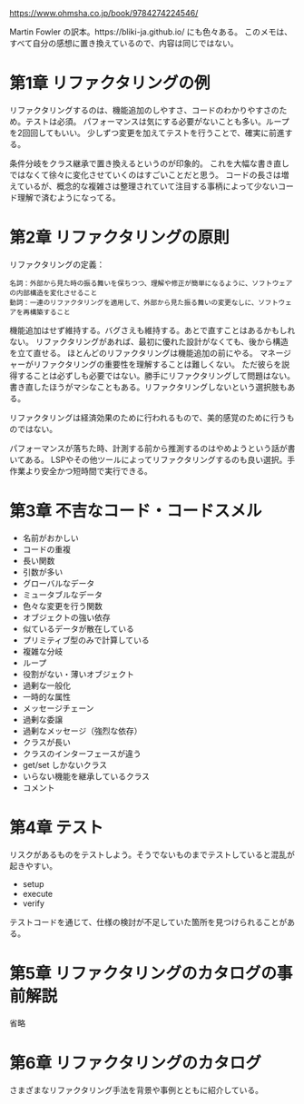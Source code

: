 https://www.ohmsha.co.jp/book/9784274224546/

Martin Fowler の訳本。https://bliki-ja.github.io/ にも色々ある。
このメモは、すべて自分の感想に置き換えているので、内容は同じではない。

* 第1章 リファクタリングの例

リファクタリングするのは、機能追加のしやすさ、コードのわかりやすさのため。テストは必須。
パフォーマンスは気にする必要がないことも多い。ループを2回回してもいい。
少しずつ変更を加えてテストを行うことで、確実に前進する。

条件分岐をクラス継承で置き換えるというのが印象的。
これを大幅な書き直しではなくて徐々に変化させていくのはすごいことだと思う。
コードの長さは増えているが、概念的な複雑さは整理されていて注目する事柄によって少ないコード理解で済むようになってる。

* 第2章 リファクタリングの原則

リファクタリングの定義：

#+begin_src
名詞：外部から見た時の振る舞いを保ちつつ、理解や修正が簡単になるように、ソフトウェアの内部構造を変化させること
動詞：一連のリファクタリングを適用して、外部から見た振る舞いの変更なしに、ソフトウェアを再構築すること
#+end_src

機能追加はせず維持する。バグさえも維持する。あとで直すことはあるかもしれない。
リファクタリングがあれば、最初に優れた設計がなくても、後から構造を立て直せる。
ほとんどのリファクタリングは機能追加の前にやる。
マネージャーがリファクタリングの重要性を理解することは難しくない。
ただ彼らを説得することは必ずしも必要ではない。勝手にリファクタリングして問題はない。
書き直したほうがマシなこともある。リファクタリングしないという選択肢もある。

リファクタリングは経済効果のために行われるもので、美的感覚のために行うものではない。

パフォーマンスが落ちた時、計測する前から推測するのはやめようという話が書いてある。
LSPやその他ツールによってリファクタリングするのも良い選択。手作業より安全かつ短時間で実行できる。

* 第3章 不吉なコード・コードスメル

- 名前がおかしい
- コードの重複
- 長い関数
- 引数が多い
- グローバルなデータ
- ミュータブルなデータ
- 色々な変更を行う関数
- オブジェクトの強い依存
- 似ているデータが散在している
- プリミティブ型のみで計算している
- 複雑な分岐
- ループ
- 役割がない・薄いオブジェクト
- 過剰な一般化
- 一時的な属性
- メッセージチェーン
- 過剰な委譲
- 過剰なメッセージ（強烈な依存）
- クラスが長い
- クラスのインターフェースが違う
- get/set しかないクラス
- いらない機能を継承しているクラス
- コメント

* 第4章 テスト

リスクがあるものをテストしよう。そうでないものまでテストしていると混乱が起きやすい。

- setup
- execute
- verify

テストコードを通じて、仕様の検討が不足していた箇所を見つけられることがある。

* 第5章 リファクタリングのカタログの事前解説

省略

* 第6章 リファクタリングのカタログ

さまざまなリファクタリング手法を背景や事例とともに紹介している。
